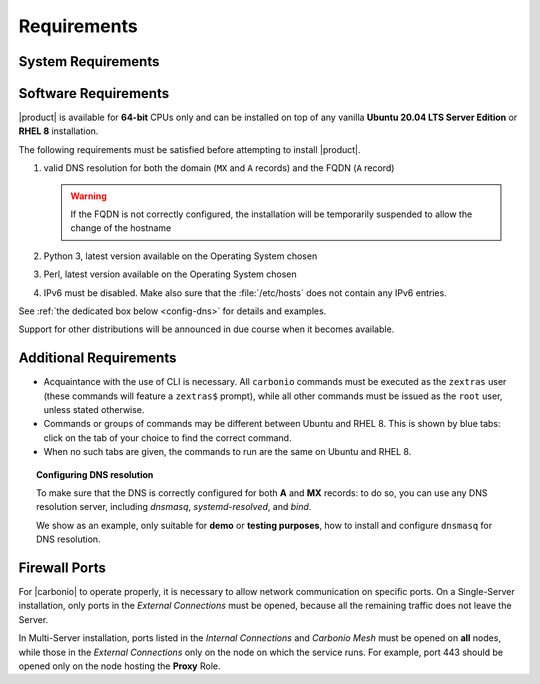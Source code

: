 .. SPDX-FileCopyrightText: 2022 Zextras <https://www.zextras.com/>
..
.. SPDX-License-Identifier: CC-BY-NC-SA-4.0

.. _carbonio-requirements:

Requirements
------------

.. _system-requirements:

System Requirements
~~~~~~~~~~~~~~~~~~~


.. grid:: 1 1 1 2
   :gutter: 2

   .. grid-item-card:: Hardware requirements
      :columns: 8 

      .. csv-table::

         "CPU", "Intel/AMD 64-bit 4 cores min./8+ cores vCPU"
         "RAM", "16 GB min., 32+ GB recommended"
         "Disk space (Operating system and Carbonio)", "40 GB"

      These requirements are valid for each Node in a |Carbonio|
      Installation and may vary depending on the size on the
      infrastructure, which includes the number of mailboxes and the
      services running on each node.

   .. grid-item-card:: Supported Virtualization Platforms
      :columns: 4

      .. csv-table::

         VMware vSphere 6.x
         VMware vSphere 7.x
         XenServer
         KVM
         Virtualbox (testing purposes only)

.. _software-requirements:

Software Requirements
~~~~~~~~~~~~~~~~~~~~~

|product| is available for **64-bit** CPUs only and can be installed
on top of any vanilla **Ubuntu 20.04 LTS Server Edition** or **RHEL
8** installation.

The following requirements must be satisfied before attempting to
install |product|.

#. valid DNS resolution for both the domain (``MX`` and ``A`` records) and the
   FQDN (``A`` record)

   .. warning:: If the FQDN is not correctly configured, the
      installation will be temporarily suspended to allow the change
      of the hostname

#. Python 3, latest version available on the Operating System chosen
#. Perl, latest version available on the Operating System chosen
#. IPv6 must be disabled. Make also sure that the :file:`/etc/hosts`
   does not contain any IPv6 entries.

See :ref:`the dedicated box below <config-dns>` for details and examples.

Support for other distributions will be announced in due course
when it becomes available.

Additional Requirements
~~~~~~~~~~~~~~~~~~~~~~~

* Acquaintance with the use of CLI is necessary.  All ``carbonio``
  commands must be executed as the ``zextras`` user (these commands
  will feature a ``zextras$`` prompt), while all other commands must
  be issued as the ``root`` user, unless stated otherwise.
* Commands or groups of commands may be different between Ubuntu and
  RHEL 8. This is shown by blue tabs: click on the tab of your choice
  to find the correct command.
* When no such tabs are given, the commands to run are the same on
  Ubuntu and RHEL 8.

.. _config-dns:

.. topic:: Configuring DNS resolution

   To make sure that the DNS is correctly configured for both **A** and
   **MX** records: to do so, you can use any DNS resolution server,
   including `dnsmasq`, `systemd-resolved`, and `bind`.

   We show as an example, only suitable for **demo** or **testing
   purposes**, how to install and configure ``dnsmasq`` for DNS
   resolution.

   .. dropdown:: Example: Set up of dnsmasq for demo or test environment

      Follow these simple steps to set up ``dnsmasq``. These
      instructions are suitable for a demo or testing environment
      only.

      .. warning:: On Ubuntu **20.04**, installing and running dnsmasq
         may raise a port conflict over port **53 UDP** with the
         default `systemd-resolved` service, so make sure to disable
         the latter before continuing with the next steps.

      .. tab-set::

         .. tab-item:: Ubuntu
            :sync: ubuntu

            .. code:: console

               # apt install dnsmasq

         .. tab-item:: RHEL
            :sync: rhel

            .. code:: console

               # dnf install dnsmasq

      To configure it, add the following lines to file
      :file:`/etc/dnsmasq.conf`::                   

            server=1.1.1.1
            mx-host=example.com,mail.example.com,50
            host-record=example.com,172.16.0.10
            host-record=mail.example.com,172.16.0.10

      Remember to replace the **172.16.0.10** IP address with the one
      of your server. Then, make sure that the :file:`etc/resolv.conf`
      contains the line::

        nameserver 127.0.0.1

      This will ensure that the local running :command:`dnsmasq` is
      used for DNS resolution. Finally, restart the **dnsmasq**
      service

      .. code:: console

         # systemctl restart dnsmasq

.. _fw-ports:

Firewall Ports
~~~~~~~~~~~~~~

For |carbonio| to operate properly, it is necessary to allow network
communication on specific ports.  On a Single-Server installation,
only ports in the *External Connections* must be opened, because all
the remaining traffic does not leave the Server.

In Multi-Server installation, ports listed in the *Internal
Connections* and *Carbonio Mesh* must be opened on **all** nodes,
while those in the *External Connections* only on the node on which
the service runs. For example, port 443 should be opened only on the
node hosting the **Proxy** Role.

.. dropdown:: TCP External Connections
   :open:

   .. csv-table::
      :header: "Port", "Service"
      :widths: 10 90

      "25", "Postfix incoming mail"
      "80", "unsecured connection to the Carbonio web client"
      "110", "external POP3 services"
      "143", "external IMAP services"
      "443", "secure connection to the Carbonio web client"
      "465", ":bdg-danger:`deprecated` SMTP authentication relay [1]_"
      "587", "Port for SMTP autenticated relay, requires STARTTLS
      (or opportunistic SSL/TLS)"
      "993", "external IMAP secure access"
      "995", "external POP3 secure access"
      "8636", "access to LDAP address books"

   .. [1] This port is still used since in some cases it is
      considered safer than 587. It requires on-connection SSL.

   .. warning:: SMTP, IMAP, and POP3 ports should be exposed only if
      really needed, and preferably only accessible from a VPN tunnel,
      if possible, to reduce the attack surface.

.. dropdown:: TCP Internal Connections
   :open:

   .. csv-table::
      :header: "Port", "Service"
      :widths: 10 90

      "22", "SSH access"
      "389", "unsecure LDAP connection"
      "636", "secure LDAP connection"
      "3310", "ClamAV antivirus access"
      "6071", "secure access to the Admin Panel"
      "7025", "local mail exchange using the LMTP protocol"
      "7026", "bind address of the Milter service"
      "7047", "used by the server to convert attachments"
      "7071", "Port for SOAP services communication"
      "7072", "NGINX discovery and authentication"
      "7073", "SASL discovery and authentication"
      "7110", "internal POP3 services"
      "7143", "internal IMAP services"
      "7171", "access Carbonio configuration daemon (zmconfigd)"
      "7306", "MySQL access"
      "7780", "the spell checker service access"
      "7993", "internal IMAP secure access"
      "7995", "internal POP3 secure access"
      "8080", "internal HTTP services access"
      "8443", "internal HTTPS services access"
      "8735", "Internal mailbox :octicon:`arrow-both` mailbox communication"
      "8742", "internal HTTP services"
      "8743", "internal HTTPS services"
      "9071", "used only in one case [2]_"
      "10024", "Amavis :octicon:`arrow-both` Postfix"
      "10025", "Amavis :octicon:`arrow-both`  OpenDKIM"
      "10026", "configuring Amavis policies"
      "10028", "Amavis :octicon:`arrow-both` content filter"
      "10029", "Postfix archives access"
      "10032", "Amavis :octicon:`arrow-both` SpamAssassin"
      "23232", "internal Amavis services access"
      "23233", "SNMP-responder access"
      "11211", "memcached access"

   .. [2] When the NGINX support for Administration Console and the
      ``mailboxd`` service run on the same host, this port can be used
      to avoid overlaps between the two services

.. dropdown:: Ports Used by |mesh|
   :open:

   These ports are used by |mesh| internally.

   .. csv-table::
      :header: "Port", "Protocol", "Service"
      :widths: 10 20 70

      "8300", "TCP Only", "management of incoming requests from other agents"
      "8301", "TCP and UDP", "management of gossip protocol [3]_ in the LAN"
      "8600", "TCP and UDP", "DNS resolutions"
      "8500", "TCP Only", "clients access to HTTP API"
      "21000-21255", "TCP range only", "Automatical Sidecar service
      registrations"

   .. [3] The Gossip protocol is an encrypted communication protocol
      used by |mesh| for message broadcasting and membership
      management.

.. dropdown:: Ports Used by |vs|
   :open:

   If you install the |vs|, you need to open these additional ports:

   .. csv-table::
      :header: "Port", "Protocol", "Service"
      :widths: 10 20 70

      "8188", "TCP", "Internal connection"
      "20000-40000", "UDP", "Client connections for the audio and
      video streams" 

.. dropdown:: Ports Used by |monit|
   :open:

   The |monit| component requires the following ports to be accessible
   by the server. Each port must be opened on the Node on which the
   corresponding exporter is installed.

   .. note:: If you plan to allow access to |monit| from external
      networks, make sure that port **9090 TCP** on the |monit| server
      is reachable.

 
   .. csv-table::
      :header: "Port", "Protocol", "Package/Exporter"
      :widths: 10 20 70

      "9115", "TCP", "carbonio-prometheus-blackbox-exporter"
      "9107", "TCP", "carbonio-prometheus-consul-exporter"
      "9104", "TCP", "carbonio-prometheus-mysqld-exporter"
      "9113", "TCP", "carbonio-prometheus-nginx-exporter"
      "9100", "TCP", "carbonio-prometheus-node-exporter"
      "9330", "TCP", "carbonio-prometheus-openldap-exporter"
      "9187", "TCP", "carbonio-prometheus-postgres-exporter"
      "9256", "TCP", "carbonio-prometheus-process-exporter"

